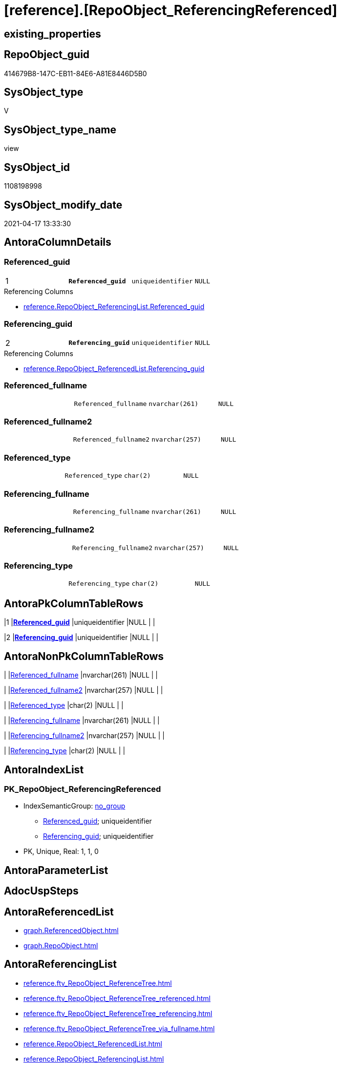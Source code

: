 = [reference].[RepoObject_ReferencingReferenced]

== existing_properties

// tag::existing_properties[]
:ExistsProperty--antorareferencedlist:
:ExistsProperty--antorareferencinglist:
:ExistsProperty--pk_index_guid:
:ExistsProperty--pk_indexpatterncolumndatatype:
:ExistsProperty--pk_indexpatterncolumnname:
:ExistsProperty--referencedobjectlist:
:ExistsProperty--sql_modules_definition:
:ExistsProperty--FK:
:ExistsProperty--AntoraIndexList:
:ExistsProperty--Columns:
// end::existing_properties[]

== RepoObject_guid

// tag::RepoObject_guid[]
414679B8-147C-EB11-84E6-A81E8446D5B0
// end::RepoObject_guid[]

== SysObject_type

// tag::SysObject_type[]
V 
// end::SysObject_type[]

== SysObject_type_name

// tag::SysObject_type_name[]
view
// end::SysObject_type_name[]

== SysObject_id

// tag::SysObject_id[]
1108198998
// end::SysObject_id[]

== SysObject_modify_date

// tag::SysObject_modify_date[]
2021-04-17 13:33:30
// end::SysObject_modify_date[]

== AntoraColumnDetails

// tag::AntoraColumnDetails[]
[[column-Referenced_guid]]
=== Referenced_guid

[cols="d,m,m,m,m,d"]
|===
|1
|*Referenced_guid*
|uniqueidentifier
|NULL
|
|
|===

.Referencing Columns
--
* xref:reference.RepoObject_ReferencingList.adoc#column-Referenced_guid[+reference.RepoObject_ReferencingList.Referenced_guid+]
--


[[column-Referencing_guid]]
=== Referencing_guid

[cols="d,m,m,m,m,d"]
|===
|2
|*Referencing_guid*
|uniqueidentifier
|NULL
|
|
|===

.Referencing Columns
--
* xref:reference.RepoObject_ReferencedList.adoc#column-Referencing_guid[+reference.RepoObject_ReferencedList.Referencing_guid+]
--


[[column-Referenced_fullname]]
=== Referenced_fullname

[cols="d,m,m,m,m,d"]
|===
|
|Referenced_fullname
|nvarchar(261)
|NULL
|
|
|===


[[column-Referenced_fullname2]]
=== Referenced_fullname2

[cols="d,m,m,m,m,d"]
|===
|
|Referenced_fullname2
|nvarchar(257)
|NULL
|
|
|===


[[column-Referenced_type]]
=== Referenced_type

[cols="d,m,m,m,m,d"]
|===
|
|Referenced_type
|char(2)
|NULL
|
|
|===


[[column-Referencing_fullname]]
=== Referencing_fullname

[cols="d,m,m,m,m,d"]
|===
|
|Referencing_fullname
|nvarchar(261)
|NULL
|
|
|===


[[column-Referencing_fullname2]]
=== Referencing_fullname2

[cols="d,m,m,m,m,d"]
|===
|
|Referencing_fullname2
|nvarchar(257)
|NULL
|
|
|===


[[column-Referencing_type]]
=== Referencing_type

[cols="d,m,m,m,m,d"]
|===
|
|Referencing_type
|char(2)
|NULL
|
|
|===


// end::AntoraColumnDetails[]

== AntoraPkColumnTableRows

// tag::AntoraPkColumnTableRows[]
|1
|*<<column-Referenced_guid>>*
|uniqueidentifier
|NULL
|
|

|2
|*<<column-Referencing_guid>>*
|uniqueidentifier
|NULL
|
|







// end::AntoraPkColumnTableRows[]

== AntoraNonPkColumnTableRows

// tag::AntoraNonPkColumnTableRows[]


|
|<<column-Referenced_fullname>>
|nvarchar(261)
|NULL
|
|

|
|<<column-Referenced_fullname2>>
|nvarchar(257)
|NULL
|
|

|
|<<column-Referenced_type>>
|char(2)
|NULL
|
|

|
|<<column-Referencing_fullname>>
|nvarchar(261)
|NULL
|
|

|
|<<column-Referencing_fullname2>>
|nvarchar(257)
|NULL
|
|

|
|<<column-Referencing_type>>
|char(2)
|NULL
|
|

// end::AntoraNonPkColumnTableRows[]

== AntoraIndexList

// tag::AntoraIndexList[]

[[index-PK_RepoObject_ReferencingReferenced]]
=== PK_RepoObject_ReferencingReferenced

* IndexSemanticGroup: xref:index/IndexSemanticGroup.adoc#_no_group[no_group]
+
--
* <<column-Referenced_guid>>; uniqueidentifier
* <<column-Referencing_guid>>; uniqueidentifier
--
* PK, Unique, Real: 1, 1, 0

// end::AntoraIndexList[]

== AntoraParameterList

// tag::AntoraParameterList[]

// end::AntoraParameterList[]

== AdocUspSteps

// tag::adocuspsteps[]

// end::adocuspsteps[]


== AntoraReferencedList

// tag::antorareferencedlist[]
* xref:graph.ReferencedObject.adoc[]
* xref:graph.RepoObject.adoc[]
// end::antorareferencedlist[]


== AntoraReferencingList

// tag::antorareferencinglist[]
* xref:reference.ftv_RepoObject_ReferenceTree.adoc[]
* xref:reference.ftv_RepoObject_ReferenceTree_referenced.adoc[]
* xref:reference.ftv_RepoObject_ReferenceTree_referencing.adoc[]
* xref:reference.ftv_RepoObject_ReferenceTree_via_fullname.adoc[]
* xref:reference.RepoObject_ReferencedList.adoc[]
* xref:reference.RepoObject_ReferencingList.adoc[]
* xref:repo.RepoObject_gross.adoc[]
// end::antorareferencinglist[]


== exampleUsage

// tag::exampleusage[]

// end::exampleusage[]


== exampleUsage_2

// tag::exampleusage_2[]

// end::exampleusage_2[]


== exampleWrong_Usage

// tag::examplewrong_usage[]

// end::examplewrong_usage[]


== has_execution_plan_issue

// tag::has_execution_plan_issue[]

// end::has_execution_plan_issue[]


== has_get_referenced_issue

// tag::has_get_referenced_issue[]

// end::has_get_referenced_issue[]


== has_history

// tag::has_history[]

// end::has_history[]


== has_history_columns

// tag::has_history_columns[]

// end::has_history_columns[]


== is_persistence

// tag::is_persistence[]

// end::is_persistence[]


== is_persistence_check_duplicate_per_pk

// tag::is_persistence_check_duplicate_per_pk[]

// end::is_persistence_check_duplicate_per_pk[]


== is_persistence_check_for_empty_source

// tag::is_persistence_check_for_empty_source[]

// end::is_persistence_check_for_empty_source[]


== is_persistence_delete_changed

// tag::is_persistence_delete_changed[]

// end::is_persistence_delete_changed[]


== is_persistence_delete_missing

// tag::is_persistence_delete_missing[]

// end::is_persistence_delete_missing[]


== is_persistence_insert

// tag::is_persistence_insert[]

// end::is_persistence_insert[]


== is_persistence_truncate

// tag::is_persistence_truncate[]

// end::is_persistence_truncate[]


== is_persistence_update_changed

// tag::is_persistence_update_changed[]

// end::is_persistence_update_changed[]


== is_repo_managed

// tag::is_repo_managed[]

// end::is_repo_managed[]


== microsoft_database_tools_support

// tag::microsoft_database_tools_support[]

// end::microsoft_database_tools_support[]


== MS_Description

// tag::ms_description[]

// end::ms_description[]


== persistence_source_RepoObject_fullname

// tag::persistence_source_repoobject_fullname[]

// end::persistence_source_repoobject_fullname[]


== persistence_source_RepoObject_fullname2

// tag::persistence_source_repoobject_fullname2[]

// end::persistence_source_repoobject_fullname2[]


== persistence_source_RepoObject_guid

// tag::persistence_source_repoobject_guid[]

// end::persistence_source_repoobject_guid[]


== persistence_source_RepoObject_xref

// tag::persistence_source_repoobject_xref[]

// end::persistence_source_repoobject_xref[]


== pk_index_guid

// tag::pk_index_guid[]
1AFD851C-0496-EB11-84F4-A81E8446D5B0
// end::pk_index_guid[]


== pk_IndexPatternColumnDatatype

// tag::pk_indexpatterncolumndatatype[]
uniqueidentifier,uniqueidentifier
// end::pk_indexpatterncolumndatatype[]


== pk_IndexPatternColumnName

// tag::pk_indexpatterncolumnname[]
Referenced_guid,Referencing_guid
// end::pk_indexpatterncolumnname[]


== pk_IndexSemanticGroup

// tag::pk_indexsemanticgroup[]

// end::pk_indexsemanticgroup[]


== ReferencedObjectList

// tag::referencedobjectlist[]
* [graph].[ReferencedObject]
* [graph].[RepoObject]
// end::referencedobjectlist[]


== usp_persistence_RepoObject_guid

// tag::usp_persistence_repoobject_guid[]

// end::usp_persistence_repoobject_guid[]


== UspParameters

// tag::uspparameters[]

// end::uspparameters[]


== sql_modules_definition

// tag::sql_modules_definition[]
[source,sql]
----

/*
per referencing RepoObject all directly referenced RepoOobject are listed

can be used in both directions:

* get all referenced per referencing
* get all referencing per referenced


uses graph tables

* [graph].[RepoObject]
* [graph].[ReferencedObject]

*/
CREATE View [reference].RepoObject_ReferencingReferenced
As
Select
    Object1.RepoObject_fullname  As Referencing_fullname
  , Object1.RepoObject_fullname2 As Referencing_fullname2
  , Object1.RepoObject_guid      As Referencing_guid
  , Object1.RepoObject_type      As Referencing_type
  , Object2.RepoObject_fullname  As Referenced_fullname
  , Object2.RepoObject_fullname2 As Referenced_fullname2
  , Object2.RepoObject_guid      As Referenced_guid
  , Object2.RepoObject_type      As Referenced_type
From
    graph.RepoObject As Object1
  , graph.ReferencedObject As referenced
  , graph.RepoObject As Object2
Where Match(
    Object1-(referenced)->Object2);

----
// end::sql_modules_definition[]


